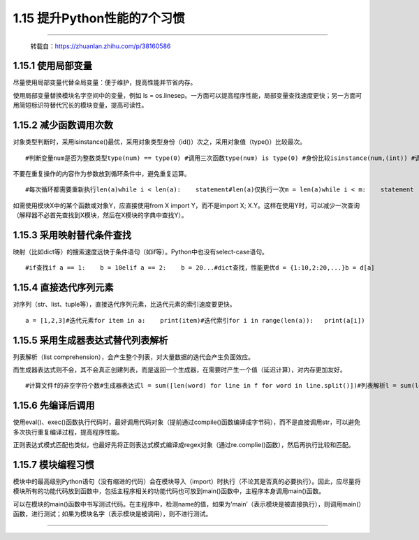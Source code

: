 1.15 提升Python性能的7个习惯
============================

|image0|

--------------

   转载自：https://zhuanlan.zhihu.com/p/38160586

1.15.1 使用局部变量
-------------------

尽量使用局部变量代替全局变量：便于维护，提高性能并节省内存。

使用局部变量替换模块名字空间中的变量，例如 ls =
os.linesep。一方面可以提高程序性能，局部变量查找速度更快；另一方面可用简短标识符替代冗长的模块变量，提高可读性。

1.15.2 减少函数调用次数
-----------------------

对象类型判断时，采用isinstance()最优，采用对象类型身份（id()）次之，采用对象值（type()）比较最次。

::

   #判断变量num是否为整数类型type(num) == type(0) #调用三次函数type(num) is type(0) #身份比较isinstance(num,(int)) #调用一次函数

不要在重复操作的内容作为参数放到循环条件中，避免重复运算。

::

   #每次循环都需要重新执行len(a)while i < len(a):    statement#len(a)仅执行一次m = len(a)while i < m:    statement

如需使用模块X中的某个函数或对象Y，应直接使用from X import
Y，而不是import X;
X.Y。这样在使用Y时，可以减少一次查询（解释器不必首先查找到X模块，然后在X模块的字典中查找Y）。

1.15.3 采用映射替代条件查找
---------------------------

映射（比如dict等）的搜索速度远快于条件语句（如if等）。Python中也没有select-case语句。

::

   #if查找if a == 1:    b = 10elif a == 2:    b = 20...#dict查找，性能更优d = {1:10,2:20,...}b = d[a]

1.15.4 直接迭代序列元素
-----------------------

对序列（str、list、tuple等），直接迭代序列元素，比迭代元素的索引速度要更快。

::

   a = [1,2,3]#迭代元素for item in a:    print(item)#迭代索引for i in range(len(a)):   print(a[i])

1.15.5 采用生成器表达式替代列表解析
-----------------------------------

列表解析（list
comprehension），会产生整个列表，对大量数据的迭代会产生负面效应。

而生成器表达式则不会，其不会真正创建列表，而是返回一个生成器，在需要时产生一个值（延迟计算），对内存更加友好。

::

   #计算文件f的非空字符个数#生成器表达式l = sum([len(word) for line in f for word in line.split()])#列表解析l = sum(len(word) for line in f for word in line.split())

1.15.6 先编译后调用
-------------------

使用eval()、exec()函数执行代码时，最好调用代码对象（提前通过compile()函数编译成字节码），而不是直接调用str，可以避免多次执行重复编译过程，提高程序性能。

正则表达式模式匹配也类似，也最好先将正则表达式模式编译成regex对象（通过re.complie()函数），然后再执行比较和匹配。

1.15.7 模块编程习惯
-------------------

模块中的最高级别Python语句（没有缩进的代码）会在模块导入（import）时执行（不论其是否真的必要执行）。因此，应尽量将模块所有的功能代码放到函数中，包括主程序相关的功能代码也可放到main()函数中，主程序本身调用main()函数。

可以在模块的main()函数中书写测试代码。在主程序中，检测name的值，如果为’main’（表示模块是被直接执行），则调用main(）函数，进行测试；如果为模块名字（表示模块是被调用），则不进行测试。

--------------

.. figure:: http://image.iswbm.com/20200607174235.png
   :alt:



.. |image0| image:: http://image.iswbm.com/20200602135014.png

